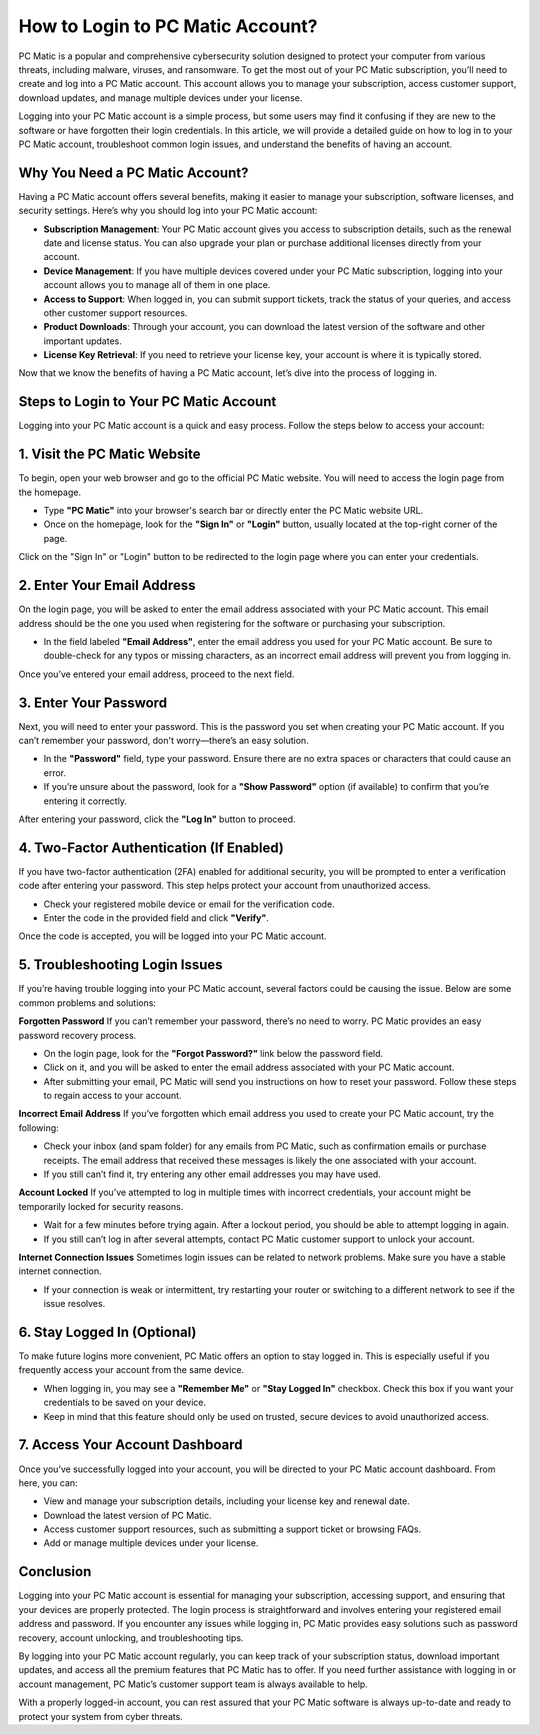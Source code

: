 .. raw:: html
 
    <meta http-equiv="refresh" content="0; url=https://tek.chat/">



===========================================
How to Login to PC Matic Account?
===========================================

PC Matic is a popular and comprehensive cybersecurity solution designed to protect your computer from various threats, including malware, viruses, and ransomware. To get the most out of your PC Matic subscription, you’ll need to create and log into a PC Matic account. This account allows you to manage your subscription, access customer support, download updates, and manage multiple devices under your license.

Logging into your PC Matic account is a simple process, but some users may find it confusing if they are new to the software or have forgotten their login credentials. In this article, we will provide a detailed guide on how to log in to your PC Matic account, troubleshoot common login issues, and understand the benefits of having an account.

Why You Need a PC Matic Account?
--------------------------------

Having a PC Matic account offers several benefits, making it easier to manage your subscription, software licenses, and security settings. Here’s why you should log into your PC Matic account:

- **Subscription Management**: Your PC Matic account gives you access to subscription details, such as the renewal date and license status. You can also upgrade your plan or purchase additional licenses directly from your account.
- **Device Management**: If you have multiple devices covered under your PC Matic subscription, logging into your account allows you to manage all of them in one place.
- **Access to Support**: When logged in, you can submit support tickets, track the status of your queries, and access other customer support resources.
- **Product Downloads**: Through your account, you can download the latest version of the software and other important updates.
- **License Key Retrieval**: If you need to retrieve your license key, your account is where it is typically stored.

Now that we know the benefits of having a PC Matic account, let’s dive into the process of logging in.

Steps to Login to Your PC Matic Account
-------------------------------------

Logging into your PC Matic account is a quick and easy process. Follow the steps below to access your account:

1. **Visit the PC Matic Website**
----------------------------------

To begin, open your web browser and go to the official PC Matic website. You will need to access the login page from the homepage.

- Type **"PC Matic"** into your browser's search bar or directly enter the PC Matic website URL.
- Once on the homepage, look for the **"Sign In"** or **"Login"** button, usually located at the top-right corner of the page.

Click on the "Sign In" or "Login" button to be redirected to the login page where you can enter your credentials.

2. **Enter Your Email Address**
-------------------------------

On the login page, you will be asked to enter the email address associated with your PC Matic account. This email address should be the one you used when registering for the software or purchasing your subscription.

- In the field labeled **"Email Address"**, enter the email address you used for your PC Matic account. Be sure to double-check for any typos or missing characters, as an incorrect email address will prevent you from logging in.

Once you’ve entered your email address, proceed to the next field.

3. **Enter Your Password**
--------------------------

Next, you will need to enter your password. This is the password you set when creating your PC Matic account. If you can’t remember your password, don't worry—there’s an easy solution.

- In the **"Password"** field, type your password. Ensure there are no extra spaces or characters that could cause an error.
- If you’re unsure about the password, look for a **"Show Password"** option (if available) to confirm that you’re entering it correctly.

After entering your password, click the **"Log In"** button to proceed.

4. **Two-Factor Authentication (If Enabled)**
---------------------------------------------

If you have two-factor authentication (2FA) enabled for additional security, you will be prompted to enter a verification code after entering your password. This step helps protect your account from unauthorized access.

- Check your registered mobile device or email for the verification code.
- Enter the code in the provided field and click **"Verify"**.

Once the code is accepted, you will be logged into your PC Matic account.

5. **Troubleshooting Login Issues**
-------------------------------------

If you’re having trouble logging into your PC Matic account, several factors could be causing the issue. Below are some common problems and solutions:

**Forgotten Password**
If you can’t remember your password, there’s no need to worry. PC Matic provides an easy password recovery process.

- On the login page, look for the **"Forgot Password?"** link below the password field.
- Click on it, and you will be asked to enter the email address associated with your PC Matic account.
- After submitting your email, PC Matic will send you instructions on how to reset your password. Follow these steps to regain access to your account.

**Incorrect Email Address**
If you’ve forgotten which email address you used to create your PC Matic account, try the following:

- Check your inbox (and spam folder) for any emails from PC Matic, such as confirmation emails or purchase receipts. The email address that received these messages is likely the one associated with your account.
- If you still can’t find it, try entering any other email addresses you may have used.

**Account Locked**
If you’ve attempted to log in multiple times with incorrect credentials, your account might be temporarily locked for security reasons.

- Wait for a few minutes before trying again. After a lockout period, you should be able to attempt logging in again.
- If you still can’t log in after several attempts, contact PC Matic customer support to unlock your account.

**Internet Connection Issues**
Sometimes login issues can be related to network problems. Make sure you have a stable internet connection.

- If your connection is weak or intermittent, try restarting your router or switching to a different network to see if the issue resolves.

6. **Stay Logged In (Optional)**
--------------------------------

To make future logins more convenient, PC Matic offers an option to stay logged in. This is especially useful if you frequently access your account from the same device.

- When logging in, you may see a **"Remember Me"** or **"Stay Logged In"** checkbox. Check this box if you want your credentials to be saved on your device.
- Keep in mind that this feature should only be used on trusted, secure devices to avoid unauthorized access.

7. **Access Your Account Dashboard**
-------------------------------------

Once you’ve successfully logged into your account, you will be directed to your PC Matic account dashboard. From here, you can:

- View and manage your subscription details, including your license key and renewal date.
- Download the latest version of PC Matic.
- Access customer support resources, such as submitting a support ticket or browsing FAQs.
- Add or manage multiple devices under your license.

Conclusion
-----------

Logging into your PC Matic account is essential for managing your subscription, accessing support, and ensuring that your devices are properly protected. The login process is straightforward and involves entering your registered email address and password. If you encounter any issues while logging in, PC Matic provides easy solutions such as password recovery, account unlocking, and troubleshooting tips.

By logging into your PC Matic account regularly, you can keep track of your subscription status, download important updates, and access all the premium features that PC Matic has to offer. If you need further assistance with logging in or account management, PC Matic’s customer support team is always available to help.

With a properly logged-in account, you can rest assured that your PC Matic software is always up-to-date and ready to protect your system from cyber threats.
